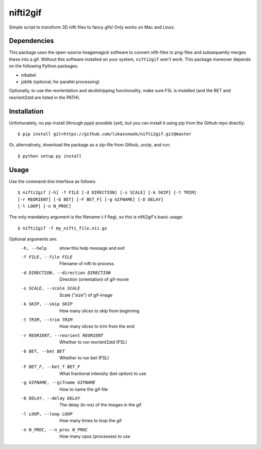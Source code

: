 nifti2gif
---------
Simple script to transform 3D nifti files to fancy gifs! Only works on Mac and Linux.

Dependencies
~~~~~~~~~~~~
This package uses the open-source Imagemagick software to convert nifti-files to
png-files and subsequently merges these into a gif. Without this software installed on your
system, ``nifti2gif`` won't work. This package moreover depends on the following Python packages:

- nibabel
- joblib (optional; for parallel processing)

Optionally, to use the reorientation and skullstripping functionality, make
sure FSL is installed (and the BET and reorient2std are listed in the PATH).

Installation
~~~~~~~~~~~~
Unfortunately, no pip-install (through pypi) possible (yet), but you can
install it using pip from the Github repo directly::

	$ pip install git+https://github.com/lukassnoek/nifti2gif.git@master

Or, alternatively, download the package as a zip-file from Github, unzip, and run::

	$ python setup.py install

Usage
~~~~~
Use the command-line interface as follows::

    $ nifti2gif [-h] -f FILE [-d DIRECTION] [-s SCALE] [-k SKIP] [-t TRIM]
    [-r REORIENT] [-b BET] [-F BET_F] [-g GIFNAME] [-D DELAY]
    [-l LOOP] [-n N_PROC]

The only mandatory argument is the filename (-f flag), so this is nifti2gif's basic usage::

    $ nifti2gif -f my_nifti_file.nii.gz

Optional arguments are:
  -h, --help    show this help message and exit
  -f FILE, --file FILE  Filename of nifti to process.
  -d DIRECTION, --direction DIRECTION   Direction (orientation) of gif-movie
  -s SCALE, --scale SCALE   Scale ("size") of gif-image
  -k SKIP, --skip SKIP  How many slices to skip from beginning
  -t TRIM, --trim TRIM  How many slices to trim from the end
  -r REORIENT, --reorient REORIENT
                        Whether to run reorient2std (FSL)
  -b BET, --bet BET     Whether to run bet (FSL)
  -F BET_F, --bet_f BET_F
                        What fractional intensity (bet option) to use
  -g GIFNAME, --gifname GIFNAME
                        How to name the gif-file
  -D DELAY, --delay DELAY
                        The delay (in ms) of the images in the gif
  -l LOOP, --loop LOOP
  			How many times to loop the gif
  -n N_PROC, --n_proc N_PROC
  			How many cpus (processes) to use
